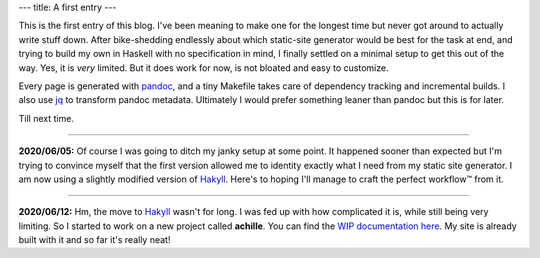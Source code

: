 ---
title: A first entry
---

This is the first entry of this blog.
I've been meaning to make one for the longest time but never got around to
actually write stuff down. After bike-shedding endlessly about which static-site
generator would be best for the task at end, and trying to build my own in
Haskell with no specification in mind, I finally settled on a minimal setup to
get this out of the way. Yes, it is *very* limited. But it does work for now, is
not bloated and easy to customize.

Every page is generated with `pandoc`_, and a tiny Makefile takes care of
dependency tracking and incremental builds. I also use `jq`_ to transform pandoc
metadata.  Ultimately I would prefer something leaner than pandoc but
this is for later.

Till next time.

----

**2020/06/05:**
Of course I was going to ditch my janky setup at some point.
It happened sooner than expected but I'm trying to convince myself that the first
version allowed me to identity exactly what I need from my static site
generator. I am now using a slightly modified version of `Hakyll`_.
Here's to hoping I'll manage to craft the perfect workflow™ from it.

----

**2020/06/12:**
Hm, the move to `Hakyll`_ wasn't for long. I was fed up with how complicated
it is, while still being very limiting. So I started to work on a new project
called **achille**. You can find the `WIP documentation here </projects/achille/>`_.
My site is already built with it and so far it's really neat!

.. _pandoc: https://github.com/jgm/pandoc
.. _jq: https://stedolan.github.io/jq/
.. _Hakyll: https://jaspervdj.be/hakyll/
